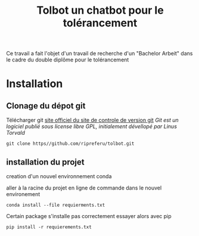 #+Title: Tolbot un chatbot pour le tolérancement

Ce travail a fait l'objet d'un travail de recherche d'un "Bachelor Arbeit" 
dans le cadre du double diplôme pour le tolérancement
* Installation
** Clonage du dépot git
Télécharger git [[https://git-csm.com][site officiel du site de controle de version git]]
/Git est un logiciel publié sous license libre GPL, initialement dévellopé par Linus Torvald/
#+BEGIN_SRC shell
git clone https//github.com/ripreferu/tolbot.git
#+END_SRC

** installation du projet

creation d'un nouvel environnement conda

aller à la racine du projet en ligne de commande dans le nouvel environement
#+BEGIN_SRC shell
conda install --file requierments.txt
#+END_SRC

Certain package s'installe pas correctement
essayer alors avec pip
#+BEGIN_SRC shell
pip install -r requierements.txt
#+END_SRC
